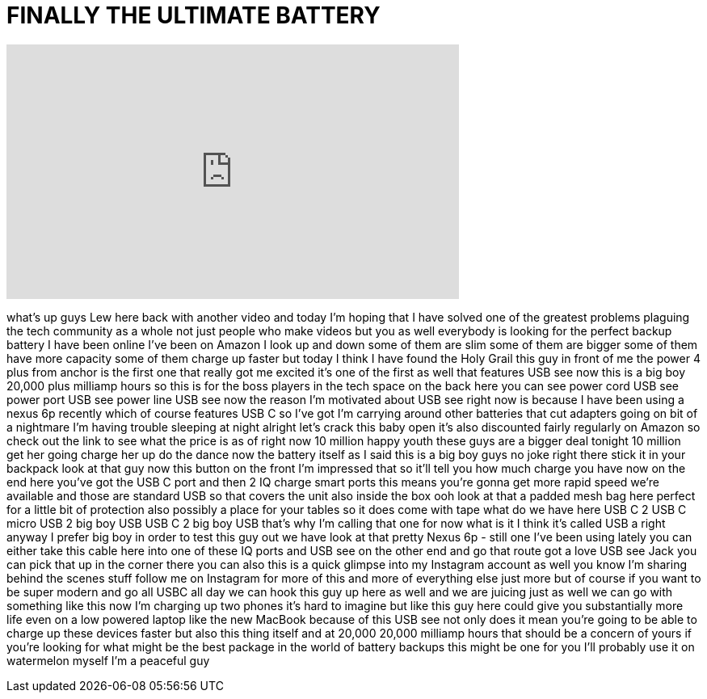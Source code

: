 = FINALLY THE ULTIMATE BATTERY
:published_at: 2016-06-17
:hp-alt-title: FINALLY THE ULTIMATE BATTERY
:hp-image: https://i.ytimg.com/vi/piCjsVsfmeU/maxresdefault.jpg


++++
<iframe width="560" height="315" src="https://www.youtube.com/embed/piCjsVsfmeU?rel=0" frameborder="0" allow="autoplay; encrypted-media" allowfullscreen></iframe>
++++

what's up guys Lew here back with
another video and today I'm hoping that
I have solved one of the greatest
problems plaguing the tech community as
a whole not just people who make videos
but you as well everybody is looking for
the perfect backup battery I have been
online I've been on Amazon I look up and
down some of them are slim some of them
are bigger some of them have more
capacity some of them charge up faster
but today I think I have found the Holy
Grail this guy in front of me the power
4 plus from anchor is the first one that
really got me excited it's one of the
first as well that features USB see now
this is a big boy 20,000 plus milliamp
hours so this is for the boss players in
the tech space on the back here you can
see power cord USB see power port USB
see power line USB see now the reason
I'm motivated about USB see right now is
because I have been using a nexus 6p
recently which of course features USB C
so I've got I'm carrying around other
batteries that cut adapters going on bit
of a nightmare I'm having trouble
sleeping at night
alright let's crack this baby open it's
also discounted fairly regularly on
Amazon so check out the link to see what
the price is as of right now 10 million
happy youth these guys are a bigger deal
tonight 10 million get her going charge
her up do the dance
now the battery itself as I said this is
a big boy guys no joke right there stick
it in your backpack look at that guy now
this button on the front I'm impressed
that so it'll tell you how much charge
you have now on the end here you've got
the USB C port and then 2 IQ charge
smart ports this means you're gonna get
more rapid speed we're available and
those are standard USB so that covers
the unit also inside the box ooh look at
that
a padded mesh bag here perfect for a
little bit of protection also possibly a
place for your tables so it does come
with tape what do we have here
USB C 2 USB C micro USB 2 big boy USB
USB C 2 big boy USB that's why I'm
calling that one for now what is it I
think it's called USB a right anyway I
prefer big boy in order to test this guy
out we have look at that pretty Nexus 6p
- still one I've been using lately you
can either take this cable here into one
of these IQ ports and USB see on the
other end and go that route got a love
USB see Jack you can pick that up in the
corner there you can also this is a
quick glimpse into my Instagram account
as well you know I'm sharing behind the
scenes stuff follow me on Instagram for
more of this and more of everything else
just more but of course if you want to
be super modern and go all USBC all day
we can hook this guy up here as well and
we are juicing just as well we can go
with something like this now I'm
charging up two phones it's hard to
imagine but like this guy here could
give you substantially more life even on
a low powered laptop like the new
MacBook because of this USB see not only
does it mean you're going to be able to
charge up these devices faster but also
this thing itself and at 20,000 20,000
milliamp hours that should be a concern
of yours if you're looking for what
might be the best package in the world
of battery backups this might be one for
you I'll probably use it on watermelon
myself I'm a peaceful guy